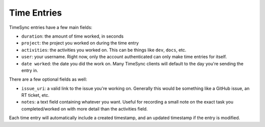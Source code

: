 .. _time_entries:

============
Time Entries
============

TimeSync entries have a few main fields:

* ``duration``: the amount of time worked, in seconds
* ``project``: the project you worked on during the time entry
* ``activities``: the activities you worked on. This can be things like ``dev``,
  ``docs``, etc.
* ``user``: your username. Right now, only the account authenticated can only
  make time entries for itself.
* ``date worked``: the date you did the work on. Many TimeSync clients will
  default to the day you're sending the entry in.

There are a few optional fields as well:

* ``issue_uri``: a valid link to the issue you're working on. Generally this
  would be something like a GitHub issue, an RT ticket, etc.
* ``notes``: a text field containing whatever you want. Useful for recording a
  small note on the exact task you completed/worked on with more detail than the
  activities field.

Each time entry will automatically include a created timestamp, and an updated
timestamp if the entry is modified.
